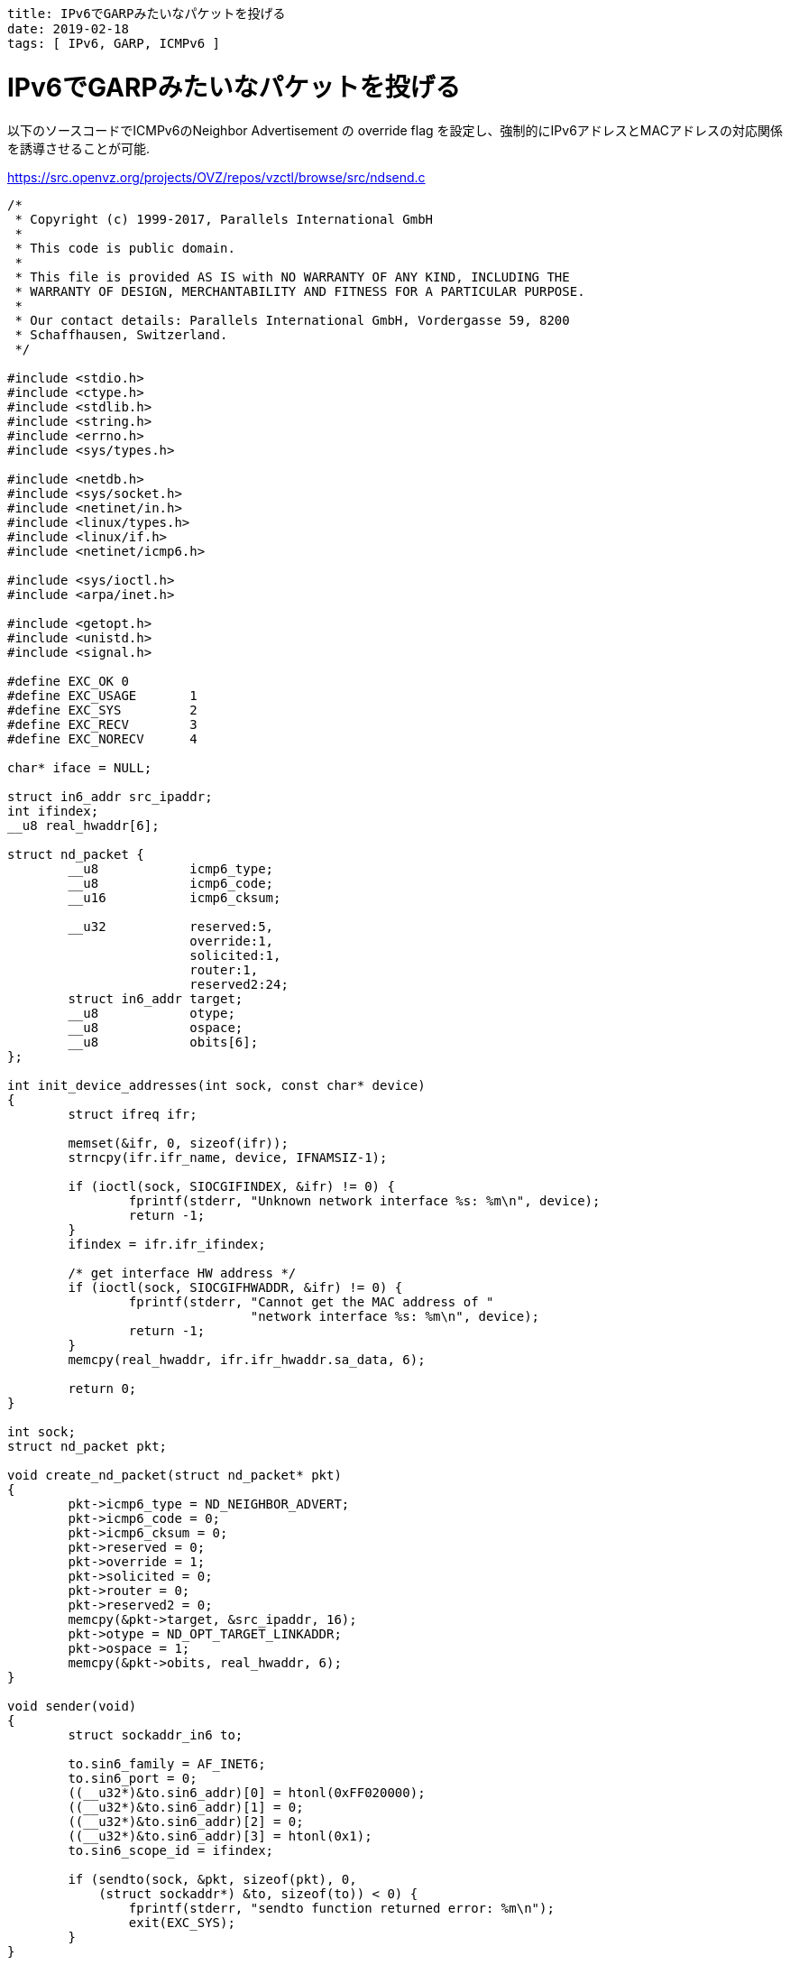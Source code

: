 ----
title: IPv6でGARPみたいなパケットを投げる
date: 2019-02-18
tags: [ IPv6, GARP, ICMPv6 ]
----

= IPv6でGARPみたいなパケットを投げる


以下のソースコードでICMPv6のNeighbor Advertisement の override flag を設定し、強制的にIPv6アドレスとMACアドレスの対応関係を誘導させることが可能.

.https://src.openvz.org/projects/OVZ/repos/vzctl/browse/src/ndsend.c
[source,c]
----
/*
 * Copyright (c) 1999-2017, Parallels International GmbH
 *
 * This code is public domain.
 *
 * This file is provided AS IS with NO WARRANTY OF ANY KIND, INCLUDING THE
 * WARRANTY OF DESIGN, MERCHANTABILITY AND FITNESS FOR A PARTICULAR PURPOSE.
 *
 * Our contact details: Parallels International GmbH, Vordergasse 59, 8200
 * Schaffhausen, Switzerland.
 */

#include <stdio.h>
#include <ctype.h>
#include <stdlib.h>
#include <string.h>
#include <errno.h>
#include <sys/types.h>

#include <netdb.h>
#include <sys/socket.h>
#include <netinet/in.h>
#include <linux/types.h>
#include <linux/if.h>
#include <netinet/icmp6.h>

#include <sys/ioctl.h>
#include <arpa/inet.h>

#include <getopt.h>
#include <unistd.h>
#include <signal.h>

#define EXC_OK 0
#define EXC_USAGE	1
#define EXC_SYS		2
#define EXC_RECV	3
#define EXC_NORECV	4

char* iface = NULL;

struct in6_addr src_ipaddr;
int ifindex;
__u8 real_hwaddr[6];

struct nd_packet {
	__u8		icmp6_type;
	__u8		icmp6_code;
	__u16		icmp6_cksum;

	__u32		reserved:5,
			override:1,
			solicited:1,
			router:1,
			reserved2:24;
	struct in6_addr target;
	__u8		otype;
	__u8		ospace;
	__u8		obits[6];
};

int init_device_addresses(int sock, const char* device)
{
	struct ifreq ifr;

	memset(&ifr, 0, sizeof(ifr));
	strncpy(ifr.ifr_name, device, IFNAMSIZ-1);

	if (ioctl(sock, SIOCGIFINDEX, &ifr) != 0) {
		fprintf(stderr, "Unknown network interface %s: %m\n", device);
		return -1;
	}
	ifindex = ifr.ifr_ifindex;

	/* get interface HW address */
	if (ioctl(sock, SIOCGIFHWADDR, &ifr) != 0) {
		fprintf(stderr, "Cannot get the MAC address of "
				"network interface %s: %m\n", device);
		return -1;
	}
	memcpy(real_hwaddr, ifr.ifr_hwaddr.sa_data, 6);

	return 0;
}

int sock;
struct nd_packet pkt;

void create_nd_packet(struct nd_packet* pkt)
{
	pkt->icmp6_type = ND_NEIGHBOR_ADVERT;
	pkt->icmp6_code = 0;
	pkt->icmp6_cksum = 0;
	pkt->reserved = 0;
	pkt->override = 1;
	pkt->solicited = 0;
	pkt->router = 0;
	pkt->reserved2 = 0;
	memcpy(&pkt->target, &src_ipaddr, 16);
	pkt->otype = ND_OPT_TARGET_LINKADDR;
	pkt->ospace = 1;
	memcpy(&pkt->obits, real_hwaddr, 6);
}

void sender(void)
{
	struct sockaddr_in6 to;

	to.sin6_family = AF_INET6;
	to.sin6_port = 0;
	((__u32*)&to.sin6_addr)[0] = htonl(0xFF020000);
	((__u32*)&to.sin6_addr)[1] = 0;
	((__u32*)&to.sin6_addr)[2] = 0;
	((__u32*)&to.sin6_addr)[3] = htonl(0x1);
	to.sin6_scope_id = ifindex;

	if (sendto(sock, &pkt, sizeof(pkt), 0,
	    (struct sockaddr*) &to, sizeof(to)) < 0) {
		fprintf(stderr, "sendto function returned error: %m\n");
		exit(EXC_SYS);
	}
}

int main(int argc,char** argv)
{
	int value;

	if (inet_pton(AF_INET6, argv[1], &src_ipaddr) <= 0)
		return -1;
	iface = argv[2];

	sock = socket(PF_INET6, SOCK_RAW, IPPROTO_ICMPV6);
	if (sock < 0) {
		fprintf(stderr, "socket function returned error: %m\n");
		exit(EXC_SYS);
	}

	if (init_device_addresses(sock, iface) < 0)
		exit(EXC_SYS);

	value = 255;
	setsockopt (sock, SOL_IPV6, IPV6_MULTICAST_HOPS,
		    &value, sizeof (value));

	create_nd_packet(&pkt);
	sender();
	exit(EXC_OK);
}
----
